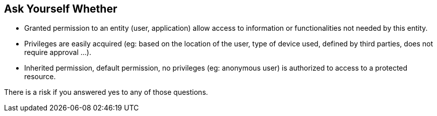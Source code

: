 == Ask Yourself Whether

* Granted permission to an entity (user, application) allow access to information or functionalities not needed by this entity.
* Privileges are easily acquired (eg: based on the location of the user, type of device used, defined by third parties, does not require approval ...). 
* Inherited permission, default permission, no privileges (eg: anonymous user) is authorized to access to a protected resource.

There is a risk if you answered yes to any of those questions.
